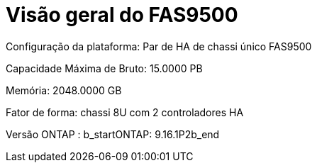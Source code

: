= Visão geral do FAS9500
:allow-uri-read: 


Configuração da plataforma: Par de HA de chassi único FAS9500

Capacidade Máxima de Bruto: 15.0000 PB

Memória: 2048.0000 GB

Fator de forma: chassi 8U com 2 controladores HA

Versão ONTAP : b_startONTAP: 9.16.1P2b_end

